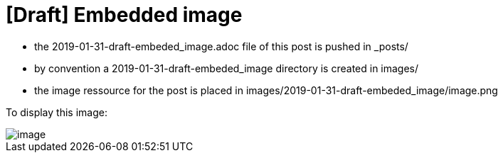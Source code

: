 = [Draft] Embedded image
:hp-image: /covers/cover.png
:published_at: 2019-01-31
:hp-tags: HubPress, Blog, Open_Source,
:hp-alt-title: draft_embedded_image

* the 2019-01-31-draft-embeded_image.adoc file of this post is pushed in _posts/
* by convention a 2019-01-31-draft-embeded_image directory is created in images/
* the image ressource for the post is placed in images/2019-01-31-draft-embeded_image/image.png

To display this image:

image::https://raw.githubusercontent.com/elinep/blog/gh-pages/images/2019-01-31-draft-embeded_image/image.png[align="center"]